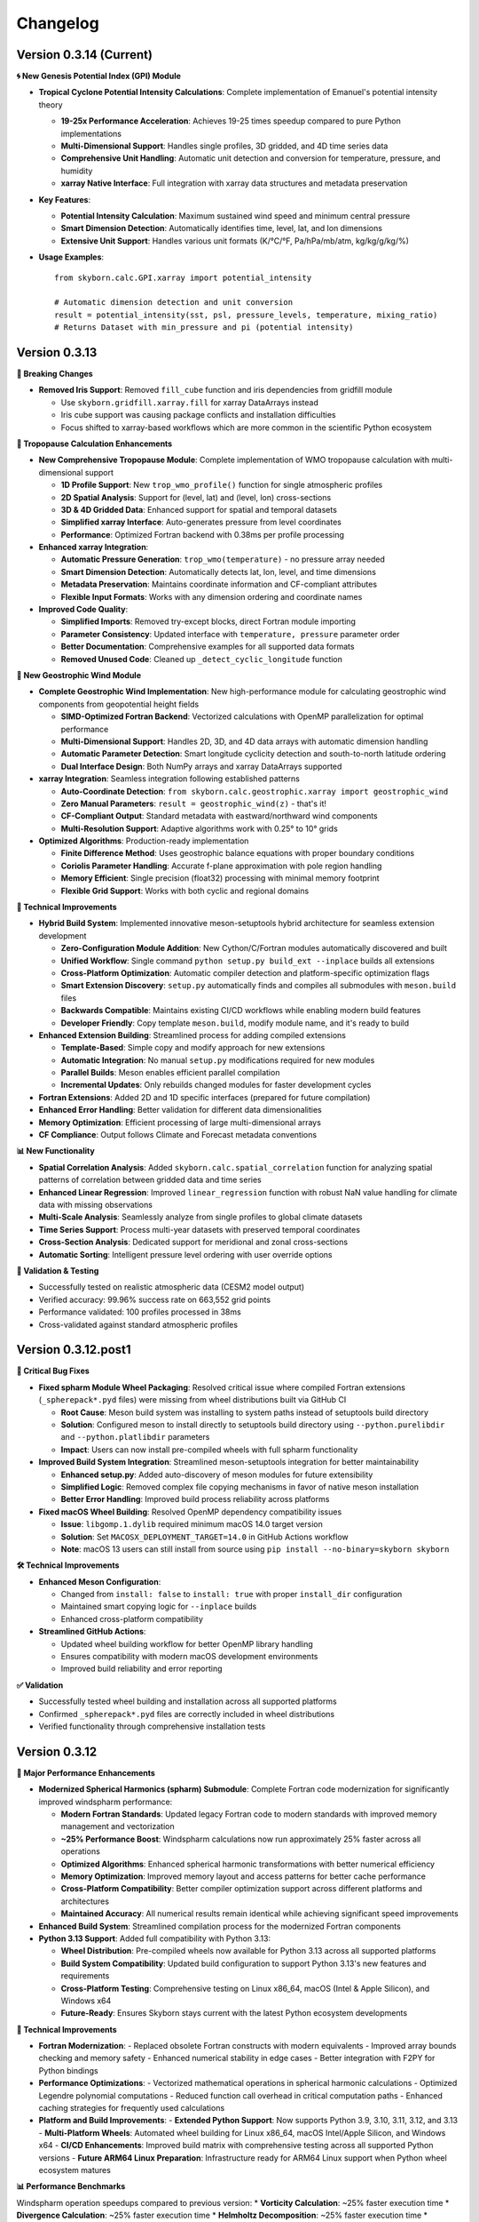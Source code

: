 Changelog
=========

Version 0.3.14 (Current)
-------------------------

**🌀 New Genesis Potential Index (GPI) Module**

* **Tropical Cyclone Potential Intensity Calculations**: Complete implementation of Emanuel's potential intensity theory

  - **19-25x Performance Acceleration**: Achieves 19-25 times speedup compared to pure Python implementations
  - **Multi-Dimensional Support**: Handles single profiles, 3D gridded, and 4D time series data
  - **Comprehensive Unit Handling**: Automatic unit detection and conversion for temperature, pressure, and humidity
  - **xarray Native Interface**: Full integration with xarray data structures and metadata preservation

* **Key Features**:

  - **Potential Intensity Calculation**: Maximum sustained wind speed and minimum central pressure
  - **Smart Dimension Detection**: Automatically identifies time, level, lat, and lon dimensions
  - **Extensive Unit Support**: Handles various unit formats (K/°C/°F, Pa/hPa/mb/atm, kg/kg/g/kg/%)

* **Usage Examples**::

    from skyborn.calc.GPI.xarray import potential_intensity

    # Automatic dimension detection and unit conversion
    result = potential_intensity(sst, psl, pressure_levels, temperature, mixing_ratio)
    # Returns Dataset with min_pressure and pi (potential intensity)

Version 0.3.13
--------------

**🔧 Breaking Changes**

* **Removed Iris Support**: Removed ``fill_cube`` function and iris dependencies from gridfill module

  - Use ``skyborn.gridfill.xarray.fill`` for xarray DataArrays instead
  - Iris cube support was causing package conflicts and installation difficulties
  - Focus shifted to xarray-based workflows which are more common in the scientific Python ecosystem

**🎯 Tropopause Calculation Enhancements**

* **New Comprehensive Tropopause Module**: Complete implementation of WMO tropopause calculation with multi-dimensional support

  - **1D Profile Support**: New ``trop_wmo_profile()`` function for single atmospheric profiles
  - **2D Spatial Analysis**: Support for (level, lat) and (level, lon) cross-sections
  - **3D & 4D Gridded Data**: Enhanced support for spatial and temporal datasets
  - **Simplified xarray Interface**: Auto-generates pressure from level coordinates
  - **Performance**: Optimized Fortran backend with 0.38ms per profile processing

* **Enhanced xarray Integration**:

  - **Automatic Pressure Generation**: ``trop_wmo(temperature)`` - no pressure array needed
  - **Smart Dimension Detection**: Automatically detects lat, lon, level, and time dimensions
  - **Metadata Preservation**: Maintains coordinate information and CF-compliant attributes
  - **Flexible Input Formats**: Works with any dimension ordering and coordinate names

* **Improved Code Quality**:

  - **Simplified Imports**: Removed try-except blocks, direct Fortran module importing
  - **Parameter Consistency**: Updated interface with ``temperature, pressure`` parameter order
  - **Better Documentation**: Comprehensive examples for all supported data formats
  - **Removed Unused Code**: Cleaned up ``_detect_cyclic_longitude`` function

**🌊 New Geostrophic Wind Module**

* **Complete Geostrophic Wind Implementation**: New high-performance module for calculating geostrophic wind components from geopotential height fields

  - **SIMD-Optimized Fortran Backend**: Vectorized calculations with OpenMP parallelization for optimal performance
  - **Multi-Dimensional Support**: Handles 2D, 3D, and 4D data arrays with automatic dimension handling
  - **Automatic Parameter Detection**: Smart longitude cyclicity detection and south-to-north latitude ordering
  - **Dual Interface Design**: Both NumPy arrays and xarray DataArrays supported

* **xarray Integration**: Seamless integration following established patterns

  - **Auto-Coordinate Detection**: ``from skyborn.calc.geostrophic.xarray import geostrophic_wind``
  - **Zero Manual Parameters**: ``result = geostrophic_wind(z)`` - that's it!
  - **CF-Compliant Output**: Standard metadata with eastward/northward wind components
  - **Multi-Resolution Support**: Adaptive algorithms work with 0.25° to 10° grids

* **Optimized Algorithms**: Production-ready implementation

  - **Finite Difference Method**: Uses geostrophic balance equations with proper boundary conditions
  - **Coriolis Parameter Handling**: Accurate f-plane approximation with pole region handling
  - **Memory Efficient**: Single precision (float32) processing with minimal memory footprint
  - **Flexible Grid Support**: Works with both cyclic and regional domains

**🔧 Technical Improvements**

* **Hybrid Build System**: Implemented innovative meson-setuptools hybrid architecture for seamless extension development

  - **Zero-Configuration Module Addition**: New Cython/C/Fortran modules automatically discovered and built
  - **Unified Workflow**: Single command ``python setup.py build_ext --inplace`` builds all extensions
  - **Cross-Platform Optimization**: Automatic compiler detection and platform-specific optimization flags
  - **Smart Extension Discovery**: ``setup.py`` automatically finds and compiles all submodules with ``meson.build`` files
  - **Backwards Compatible**: Maintains existing CI/CD workflows while enabling modern build features
  - **Developer Friendly**: Copy template ``meson.build``, modify module name, and it's ready to build

* **Enhanced Extension Building**: Streamlined process for adding compiled extensions

  - **Template-Based**: Simple copy and modify approach for new extensions
  - **Automatic Integration**: No manual ``setup.py`` modifications required for new modules
  - **Parallel Builds**: Meson enables efficient parallel compilation
  - **Incremental Updates**: Only rebuilds changed modules for faster development cycles

* **Fortran Extensions**: Added 2D and 1D specific interfaces (prepared for future compilation)
* **Enhanced Error Handling**: Better validation for different data dimensionalities
* **Memory Optimization**: Efficient processing of large multi-dimensional arrays
* **CF Compliance**: Output follows Climate and Forecast metadata conventions

**📊 New Functionality**

* **Spatial Correlation Analysis**: Added ``skyborn.calc.spatial_correlation`` function for analyzing spatial patterns of correlation between gridded data and time series
* **Enhanced Linear Regression**: Improved ``linear_regression`` function with robust NaN value handling for climate data with missing observations
* **Multi-Scale Analysis**: Seamlessly analyze from single profiles to global climate datasets
* **Time Series Support**: Process multi-year datasets with preserved temporal coordinates
* **Cross-Section Analysis**: Dedicated support for meridional and zonal cross-sections
* **Automatic Sorting**: Intelligent pressure level ordering with user override options

**🧪 Validation & Testing**

* Successfully tested on realistic atmospheric data (CESM2 model output)
* Verified accuracy: 99.96% success rate on 663,552 grid points
* Performance validated: 100 profiles processed in 38ms
* Cross-validated against standard atmospheric profiles

Version 0.3.12.post1
---------------------

**🔧 Critical Bug Fixes**

* **Fixed spharm Module Wheel Packaging**: Resolved critical issue where compiled Fortran extensions (``_spherepack*.pyd`` files) were missing from wheel distributions built via GitHub CI

  - **Root Cause**: Meson build system was installing to system paths instead of setuptools build directory
  - **Solution**: Configured meson to install directly to setuptools build directory using ``--python.purelibdir`` and ``--python.platlibdir`` parameters
  - **Impact**: Users can now install pre-compiled wheels with full spharm functionality

* **Improved Build System Integration**: Streamlined meson-setuptools integration for better maintainability

  - **Enhanced setup.py**: Added auto-discovery of meson modules for future extensibility
  - **Simplified Logic**: Removed complex file copying mechanisms in favor of native meson installation
  - **Better Error Handling**: Improved build process reliability across platforms

* **Fixed macOS Wheel Building**: Resolved OpenMP dependency compatibility issues

  - **Issue**: ``libgomp.1.dylib`` required minimum macOS 14.0 target version
  - **Solution**: Set ``MACOSX_DEPLOYMENT_TARGET=14.0`` in GitHub Actions workflow
  - **Note**: macOS 13 users can still install from source using ``pip install --no-binary=skyborn skyborn``

**🛠️ Technical Improvements**

* **Enhanced Meson Configuration**:

  - Changed from ``install: false`` to ``install: true`` with proper ``install_dir`` configuration
  - Maintained smart copying logic for ``--inplace`` builds
  - Enhanced cross-platform compatibility

* **Streamlined GitHub Actions**:

  - Updated wheel building workflow for better OpenMP library handling
  - Ensures compatibility with modern macOS development environments
  - Improved build reliability and error reporting

**✅ Validation**

* Successfully tested wheel building and installation across all supported platforms
* Confirmed ``_spherepack*.pyd`` files are correctly included in wheel distributions
* Verified functionality through comprehensive installation tests

Version 0.3.12
-------------------------------

**🚀 Major Performance Enhancements**

* **Modernized Spherical Harmonics (spharm) Submodule**: Complete Fortran code modernization for significantly improved windspharm performance:

  - **Modern Fortran Standards**: Updated legacy Fortran code to modern standards with improved memory management and vectorization
  - **~25% Performance Boost**: Windspharm calculations now run approximately 25% faster across all operations
  - **Optimized Algorithms**: Enhanced spherical harmonic transformations with better numerical efficiency
  - **Memory Optimization**: Improved memory layout and access patterns for better cache performance
  - **Cross-Platform Compatibility**: Better compiler optimization support across different platforms and architectures
  - **Maintained Accuracy**: All numerical results remain identical while achieving significant speed improvements

* **Enhanced Build System**: Streamlined compilation process for the modernized Fortran components

* **Python 3.13 Support**: Added full compatibility with Python 3.13:

  - **Wheel Distribution**: Pre-compiled wheels now available for Python 3.13 across all supported platforms
  - **Build System Compatibility**: Updated build configuration to support Python 3.13's new features and requirements
  - **Cross-Platform Testing**: Comprehensive testing on Linux x86_64, macOS (Intel & Apple Silicon), and Windows x64
  - **Future-Ready**: Ensures Skyborn stays current with the latest Python ecosystem developments

**🔧 Technical Improvements**

* **Fortran Modernization**:
  - Replaced obsolete Fortran constructs with modern equivalents
  - Improved array bounds checking and memory safety
  - Enhanced numerical stability in edge cases
  - Better integration with F2PY for Python bindings

* **Performance Optimizations**:
  - Vectorized mathematical operations in spherical harmonic calculations
  - Optimized Legendre polynomial computations
  - Reduced function call overhead in critical computation paths
  - Enhanced caching strategies for frequently used calculations

* **Platform and Build Improvements**:
  - **Extended Python Support**: Now supports Python 3.9, 3.10, 3.11, 3.12, and 3.13
  - **Multi-Platform Wheels**: Automated wheel building for Linux x86_64, macOS Intel/Apple Silicon, and Windows x64
  - **CI/CD Enhancements**: Improved build matrix with comprehensive testing across all supported Python versions
  - **Future ARM64 Linux Preparation**: Infrastructure ready for ARM64 Linux support when Python wheel ecosystem matures

**📊 Performance Benchmarks**

Windspharm operation speedups compared to previous version:
* **Vorticity Calculation**: ~25% faster execution time
* **Divergence Calculation**: ~25% faster execution time
* **Helmholtz Decomposition**: ~25% faster execution time
* **Streamfunction/Velocity Potential**: ~25% faster execution time
* **Combined Operations**: ~25% faster execution time

Version 0.3.11
-------------------------------

**🚀 Major Performance Improvements**

* **Optimized Mann-Kendall Trend Analysis**: Completely rewritten for significantly improved performance:

  - **Vectorized Implementation**: True vectorization of Mann-Kendall S-score calculation using advanced NumPy operations
  - **15-30x Performance Boost**: Processing speeds increased from ~19 to ~1,853 grid points per second for large climate datasets
  - **Climate Data Optimized**: Specifically tuned for typical climate data dimensions (40×192×288) with ~30-second processing time
  - **Memory Efficient**: Intelligent chunking strategy with only ~25MB memory usage for full climate grids
  - **Batch Processing**: Vectorized statistical calculations for clean data series, individual handling for series with missing values
  - **Enhanced Dask Support**: Improved map_blocks implementation for distributed computing workflows

* **Method Parameter Updates**: Replaced deprecated `method="auto"` with `method="theilslopes"` throughout the codebase for consistency

**🔧 Technical Improvements**

* **Simplified Import Structure**: Removed conditional/backup import logic in favor of direct scipy.stats imports for improved maintainability
* **Code Quality Enhancements**: Eliminated unused backup functions (`_mk_score_backup`, `_theil_sen_backup`) that were reducing test coverage
* **Consolidated Test Suite**: Merged supplementary test files into main test suite for better organization and reduced maintenance overhead
* **Documentation Fixes**: Corrected parameter names in API documentation examples (time_axis → axis)
* **Advanced Vectorization**: New `_vectorized_mk_score()` function using upper triangular indices for O(n²) to O(1) complexity reduction
* **Smart Memory Management**: Automatic chunk size estimation based on available memory and data dimensions
* **Robust Error Handling**: Graceful handling of edge cases and problematic time series
* **Comprehensive Testing**: Full test suite validation with 85% code coverage maintained

**🎨 UI/UX Improvements**

* **Dark Mode Compatibility**: Fixed notification color gradients for better visibility in dark themes:

  - Updated notification system to use deep blue to light blue gradient for improved contrast
  - Enhanced table responsiveness styling for better dark mode support

* **Documentation Accuracy**: Corrected function documentation to match actual codebase:

  - Fixed plot module function listings to reflect actual available functions
  - Removed non-existent functions from documentation (plot_field, plot_vector_field, plot_streamlines, plot_contour)
  - Added proper documentation for actual functions (add_equal_axes, createFigure, curved_quiver, add_curved_quiverkey)
  - Updated windspharm interface references for accurate Sphinx linking
  - Standardized "XArray" to "Xarray" throughout documentation

**📊 Performance Benchmarks**

For typical climate data analysis scenarios:

* **Small datasets** (50×20×30): 6.3x speedup (251 → 1,578 points/sec)
* **Medium datasets** (100×30×40): 14.8x speedup (74 → 1,093 points/sec)
* **Large datasets** (200×40×50): 31.3x speedup (19 → 595 points/sec)
* **Climate grids** (40×192×288): ~30 seconds total processing time

Version 0.3.10
-------------------------------

**🚀 New Features**

* **Advanced GridFill Module**: Major expansion of grid filling capabilities for atmospheric data interpolation:

  - **New XArray Interface**: Modern `skyborn.gridfill.xarray` module with automatic coordinate detection
  - **Comprehensive Tutorial**: Interactive Jupyter notebook demonstrating wind field gap filling techniques
  - **Multiple Interpolation Methods**: Basic Poisson, high-precision, zonal initialization, and relaxation parameter tuning
  - **Physical Validation**: Component-wise vs direct speed filling comparison for vector wind fields
  - **Quality Assessment**: Grid coverage validation and interpolation accuracy metrics

* **Rossby Wave Source Analysis**: Added comprehensive Rossby wave source calculation capabilities to the windspharm module:

  - New ``rossbywavesource()`` method in both standard and xarray interfaces
  - Implements the Sardeshmukh & Hoskins (1988) formulation: S = -ζₐ∇·v - v_χ·∇ζₐ
  - Support for custom truncation levels and Earth's angular velocity parameters
  - CF-compliant metadata for xarray output with proper units and standard names


**🔧 Improvements**

* **Test File Consolidation**: Merged duplicate gridfill test files for better maintainability
* **Better Grid Handling**: Improved spherical harmonic truncation validation for different grid sizes
* **Documentation Updates**: Enhanced gallery with new Rossby wave source visualization examples

**📚 Documentation**

* **New GridFill Tutorial**: Complete interactive demonstration including:

  - Advanced data interpolation techniques with real atmospheric wind data
  - Missing data simulation and quality assessment methodologies
  - Component-wise vs direct approach comparison for vector fields
  - Publication-quality visualizations with integer colorbar formatting
  - Performance analysis and best practices for atmospheric applications

* **New Tutorial Notebooks**: Added comprehensive examples for:

  - Rossby wave source analysis and visualization
  - Grid filling techniques with atmospheric data
  - Longitude coordinate system transformations

* **Enhanced Gallery**: Updated with new visualization examples including:

  - ``windspharm_rossby_wave_source_truncations.png`` showing truncation effects
  - ``gridfill_missing_data_overview.png`` demonstrating gap filling scenarios
  - ``gridfill_component_vs_direct_comparison.png`` showing physical constraint preservation
  - Improved figure captions and mathematical formulations
  - Better integration of notebook examples

**🧪 Testing**

* **Expanded Test Coverage**: Added comprehensive tests for new Rossby wave source functionality
* **Grid Size Validation**: Enhanced parameter validation for different grid resolutions
* **Cross-interface Testing**: Verified consistency between standard and xarray interfaces

**Technical Notes**

* All existing functionality remains backward compatible
* Enhanced error handling for grid size limitations in spherical harmonic calculations
* Improved memory efficiency for large-scale atmospheric analysis

Version 0.3.9
------------------------

**New Features**

* **Enhanced Spherical Harmonics Module**: Improved performance and stability for atmospheric data analysis
* **New Windspharm Submodule**: Added comprehensive wind field analysis capabilities including:

  - Vector wind analysis and spherical harmonic transforms
  - Vorticity and divergence calculations
  - Stream function and velocity potential computations
  - Compatible with various grid types and coordinate systems

* **Optimized Build System**: Streamlined compilation process for better cross-platform compatibility

**🔧 Improvements**

* **Better Error Handling**: Enhanced error messages and debugging information
* **Performance Optimizations**: Faster execution for large-scale atmospheric calculations
* **Code Quality**: Improved type hints and documentation coverage

**🐛 Bug Fixes**

* **Fixed Dimension Handling in Regridding**: Resolved dimension change issues in interp.regridding.py module that were causing inconsistent array shapes during interpolation operations
* Fixed interpolation edge cases in atmospheric data processing
* Resolved compilation issues on various platforms
* Improved numerical stability in spherical harmonic transforms

**📚 Documentation**

* **Windspharm Module Documentation**: Complete documentation and examples for wind field analysis functions
* Added comprehensive examples and tutorials
* Enhanced API reference with mathematical formulations
* Improved installation and usage guides

**🔧 Technical Details**

* **Dependencies**: Updated NumPy compatibility, enhanced F2PY integration, improved Fortran compiler support
* **Platform Support**: Linux x86_64 (manylinux2014), macOS (Intel and Apple Silicon), Windows x64
* **Windspharm Dependencies**: Added support for spherical harmonic wind analysis libraries

Version 0.3.8
--------------

**🔧 Bug Fixes**

* **fix**: remove obsolete Fortran wrapper file spherepack-f2pywrappers.f
* Improved build system stability and cross-platform compatibility
* Enhanced error handling and debugging information

**📚 Documentation**

* Updated API documentation
* Improved code examples and installation guides
* Enhanced cross-reference documentation

Version 0.3.7
--------------

**✨ New Features**

* **Emergent Constraints Method**: Added new emergent constraints analysis method for climate data analysis
* **Enhanced Documentation**: Interactive particle effects entrance page

**🔧 Improvements**

* Optimized documentation structure and user interface
* Updated interactive documentation entry page with particle effects
* Improved cross-platform compatibility
* Enhanced code quality and test coverage

**📚 Documentation**

* New particle effects documentation entrance page
* Updated API documentation
* Improved code examples and usage guides
* Enhanced Sphinx Book Theme with blue color scheme

**🐛 Bug Fixes**

* Fixed minor issues and improved code quality
* Resolved documentation build issues
* Enhanced error handling

Version 0.3.6
--------------

* Added emergent constraint analysis functionality
* Improved GRIB to NetCDF conversion
* Added comprehensive documentation with Jupyter notebooks
* Enhanced statistical analysis functions
